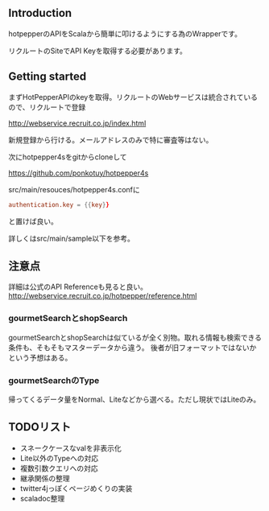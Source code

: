# -*- coding:utf-8 -*-

#+AUTHOR: ポンコツ戦艦山本
#+EMAIL: web@ponkotuy.com
#+OPTIONS: toc:nil num:nil author:nil creator:nil
#+STYLE: <link rel="stylesheet" type="text/css" href="org.css"></link>
#+LANGUAGE: ja

** Introduction
   hotpepperのAPIをScalaから簡単に叩けるようにする為のWrapperです。

   リクルートのSiteでAPI Keyを取得する必要があります。

** Getting started
   まずHotPepperAPIのkeyを取得。リクルートのWebサービスは統合されているので、リクルートで登録

   [[http://webservice.recruit.co.jp/index.html]]

   新規登録から行ける。メールアドレスのみで特に審査等はない。

   次にhotpepper4sをgitからcloneして

   [[https://github.com/ponkotuy/hotpepper4s]]

   src/main/resouces/hotpepper4s.confに

#+BEGIN_SRC conf
  authentication.key = {{key}}
#+END_SRC

   と置けば良い。

   詳しくはsrc/main/sample以下を参考。

** 注意点
   詳細は公式のAPI Referenceも見ると良い。
   [[http://webservice.recruit.co.jp/hotpepper/reference.html]]

*** gourmetSearchとshopSearch
    gourmetSearchとshopSearchは似ているが全く別物。取れる情報も検索できる条件も、そもそもマスターデータから違う。
    後者が旧フォーマットではないかという予想はある。

*** gourmetSearchのType
    帰ってくるデータ量をNormal、Liteなどから選べる。ただし現状ではLiteのみ。

** TODOリスト
   - スネークケースなvalを非表示化
   - Lite以外のTypeへの対応
   - 複数引数クエリへの対応
   - 継承関係の整理
   - twitter4jっぽくページめくりの実装
   - scaladoc整理
